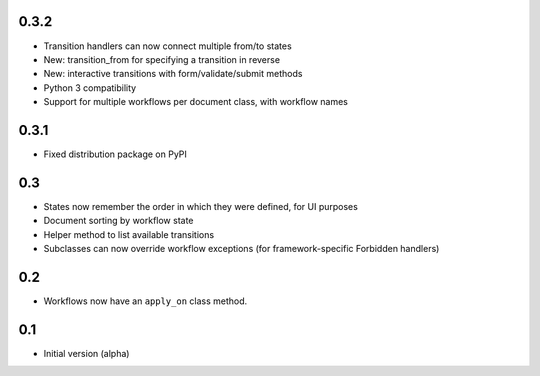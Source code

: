 0.3.2
-----

- Transition handlers can now connect multiple from/to states
- New: transition_from for specifying a transition in reverse
- New: interactive transitions with form/validate/submit methods
- Python 3 compatibility
- Support for multiple workflows per document class, with workflow names

0.3.1
-----

- Fixed distribution package on PyPI

0.3
---

- States now remember the order in which they were defined, for UI purposes
- Document sorting by workflow state
- Helper method to list available transitions
- Subclasses can now override workflow exceptions
  (for framework-specific Forbidden handlers)


0.2
---

- Workflows now have an ``apply_on`` class method.

0.1
---

- Initial version (alpha)
